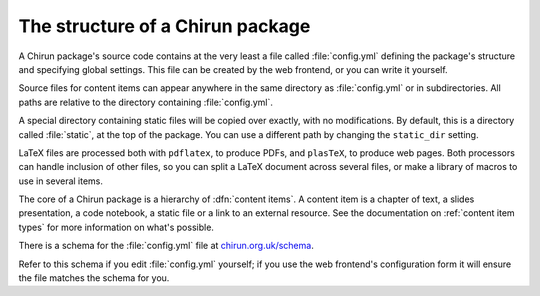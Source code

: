 The structure of a Chirun package
=================================

A Chirun package's source code contains at the very least a file called :file:`config.yml` defining the package's structure and specifying global settings.
This file can be created by the web frontend, or you can write it yourself.

Source files for content items can appear anywhere in the same directory as :file:`config.yml` or in subdirectories.
All paths are relative to the directory containing :file:`config.yml`.

A special directory containing static files will be copied over exactly, with no modifications.
By default, this is a directory called :file:`static`, at the top of the package.
You can use a different path by changing the ``static_dir`` setting.

LaTeX files are processed both with ``pdflatex``, to produce PDFs, and ``plasTeX``, to produce web pages.
Both processors can handle inclusion of other files, so you can split a LaTeX document across several files, or make a library of macros to use in several items.

The core of a Chirun package is a hierarchy of :dfn:`content items`.
A content item is a chapter of text, a slides presentation, a code notebook, a static file or a link to an external resource.
See the documentation on :ref:`content item types` for more information on what's possible.

There is a schema for the :file:`config.yml` file at `chirun.org.uk/schema <https://www.chirun.org.uk/schema>`_.

Refer to this schema if you edit :file:`config.yml` yourself; if you use the web frontend's configuration form it will ensure the file matches the schema for you.

